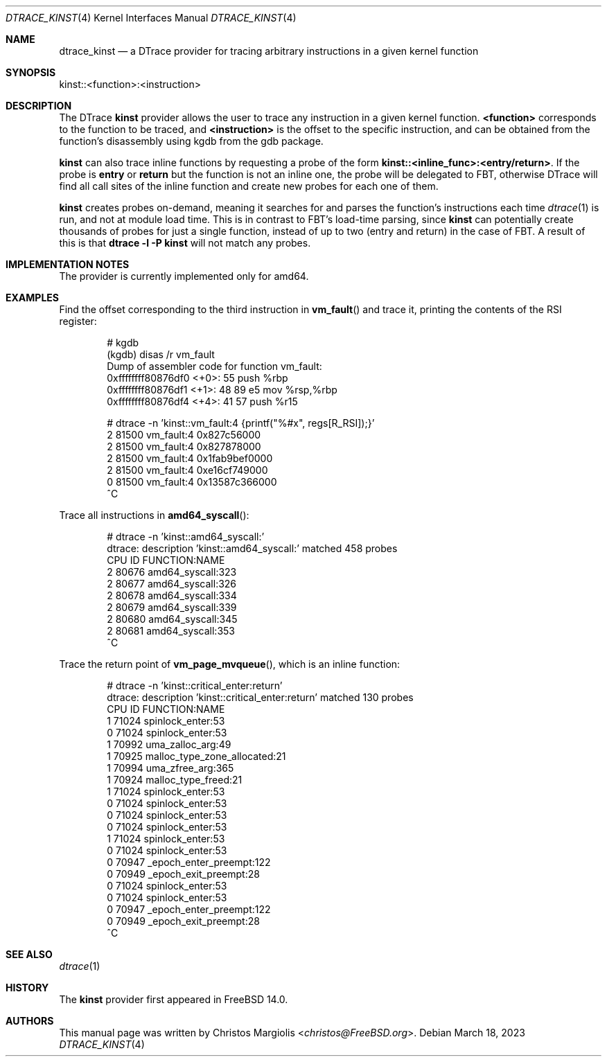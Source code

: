 .\" Copyright (c) 2022 Christos Margiolis <christos@FreeBSD.org>
.\" All rights reserved.
.\"
.\" Redistribution and use in source and binary forms, with or without
.\" modification, are permitted provided that the following conditions
.\" are met:
.\" 1. Redistributions of source code must retain the above copyright
.\"    notice, this list of conditions and the following disclaimer.
.\" 2. Redistributions in binary form must reproduce the above copyright
.\"    notice, this list of conditions and the following disclaimer in the
.\"    documentation and/or other materials provided with the distribution.
.\"
.\" THIS SOFTWARE IS PROVIDED BY THE AUTHOR AND CONTRIBUTORS ``AS IS'' AND
.\" ANY EXPRESS OR IMPLIED WARRANTIES, INCLUDING, BUT NOT LIMITED TO, THE
.\" IMPLIED WARRANTIES OF MERCHANTABILITY AND FITNESS FOR A PARTICULAR PURPOSE
.\" ARE DISCLAIMED.  IN NO EVENT SHALL THE AUTHOR OR CONTRIBUTORS BE LIABLE
.\" FOR ANY DIRECT, INDIRECT, INCIDENTAL, SPECIAL, EXEMPLARY, OR CONSEQUENTIAL
.\" DAMAGES (INCLUDING, BUT NOT LIMITED TO, PROCUREMENT OF SUBSTITUTE GOODS
.\" OR SERVICES; LOSS OF USE, DATA, OR PROFITS; OR BUSINESS INTERRUPTION)
.\" HOWEVER CAUSED AND ON ANY THEORY OF LIABILITY, WHETHER IN CONTRACT, STRICT
.\" LIABILITY, OR TORT (INCLUDING NEGLIGENCE OR OTHERWISE) ARISING IN ANY WAY
.\" OUT OF THE USE OF THIS SOFTWARE, EVEN IF ADVISED OF THE POSSIBILITY OF
.\" SUCH DAMAGE.
.\"
.\" $FreeBSD$
.\"
.Dd March 18, 2023
.Dt DTRACE_KINST 4
.Os
.Sh NAME
.Nm dtrace_kinst
.Nd a DTrace provider for tracing arbitrary instructions in a given kernel function
.Sh SYNOPSIS
kinst::<function>:<instruction>
.Sh DESCRIPTION
The DTrace
.Nm kinst
provider allows the user to trace any instruction in a given kernel function.
.Cm <function>
corresponds to the function to be traced, and
.Cm <instruction>
is the offset to the specific instruction, and can be obtained from the
function's disassembly using kgdb from the gdb package.
.Pp
.Nm kinst
can also trace inline functions by requesting a probe of the form
.Cm kinst::<inline_func>:<entry/return> .
If the probe is
.Cm entry
or
.Cm return
but the function is not an inline one, the probe will be delegated to FBT,
otherwise DTrace will find all call sites of the inline function and create new
probes for each one of them.
.Pp
.Nm kinst
creates probes on-demand, meaning it searches for and parses the function's
instructions each time
.Xr dtrace 1
is run, and not at module load time.
This is in contrast to FBT's load-time parsing, since
.Nm kinst
can potentially create thousands of probes for just a single function, instead
of up to two (entry and return) in the case of FBT.
A result of this is that
.Cm dtrace -l -P kinst
will not match any probes.
.Sh IMPLEMENTATION NOTES
The provider is currently implemented only for amd64.
.Sh EXAMPLES
Find the offset corresponding to the third instruction in
.Fn vm_fault
and trace it, printing the contents of the RSI register:
.Bd -literal -offset indent
# kgdb
(kgdb) disas /r vm_fault
Dump of assembler code for function vm_fault:
   0xffffffff80876df0 <+0>:     55      push   %rbp
   0xffffffff80876df1 <+1>:     48 89 e5        mov    %rsp,%rbp
   0xffffffff80876df4 <+4>:     41 57   push   %r15

# dtrace -n 'kinst::vm_fault:4 {printf("%#x", regs[R_RSI]);}'
  2  81500                       vm_fault:4 0x827c56000
  2  81500                       vm_fault:4 0x827878000
  2  81500                       vm_fault:4 0x1fab9bef0000
  2  81500                       vm_fault:4 0xe16cf749000
  0  81500                       vm_fault:4 0x13587c366000
  ^C
.Ed
.Pp
Trace all instructions in
.Fn amd64_syscall :
.Bd -literal -offset indent
# dtrace -n 'kinst::amd64_syscall:'
dtrace: description 'kinst::amd64_syscall:' matched 458 probes
CPU     ID                    FUNCTION:NAME
  2  80676                amd64_syscall:323
  2  80677                amd64_syscall:326
  2  80678                amd64_syscall:334
  2  80679                amd64_syscall:339
  2  80680                amd64_syscall:345
  2  80681                amd64_syscall:353
  ^C
.Ed
.Pp
Trace the return point of
.Fn vm_page_mvqueue ,
which is an inline function:
.Bd -literal -offset indent
# dtrace -n 'kinst::critical_enter:return'
dtrace: description 'kinst::critical_enter:return' matched 130 probes
CPU     ID                    FUNCTION:NAME
  1  71024                spinlock_enter:53
  0  71024                spinlock_enter:53
  1  70992                uma_zalloc_arg:49
  1  70925    malloc_type_zone_allocated:21
  1  70994                uma_zfree_arg:365
  1  70924             malloc_type_freed:21
  1  71024                spinlock_enter:53
  0  71024                spinlock_enter:53
  0  71024                spinlock_enter:53
  0  71024                spinlock_enter:53
  1  71024                spinlock_enter:53
  0  71024                spinlock_enter:53
  0  70947         _epoch_enter_preempt:122
  0  70949           _epoch_exit_preempt:28
  0  71024                spinlock_enter:53
  0  71024                spinlock_enter:53
  0  70947         _epoch_enter_preempt:122
  0  70949           _epoch_exit_preempt:28
  ^C
.Ed
.Sh SEE ALSO
.Xr dtrace 1
.Sh HISTORY
The
.Nm kinst
provider first appeared in
.Fx
14.0.
.Sh AUTHORS
This manual page was written by
.An Christos Margiolis Aq Mt christos@FreeBSD.org .
